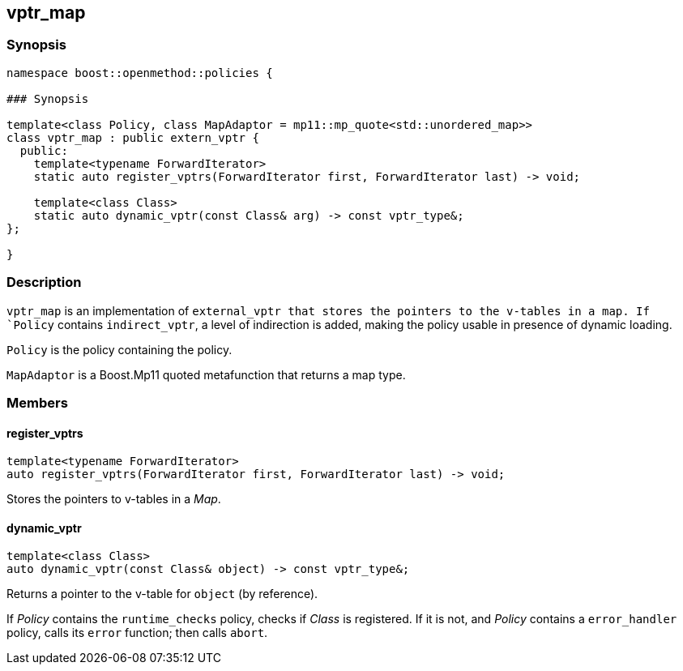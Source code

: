 
## vptr_map

### Synopsis

```c++
namespace boost::openmethod::policies {

### Synopsis

template<class Policy, class MapAdaptor = mp11::mp_quote<std::unordered_map>>
class vptr_map : public extern_vptr {
  public:
    template<typename ForwardIterator>
    static auto register_vptrs(ForwardIterator first, ForwardIterator last) -> void;

    template<class Class>
    static auto dynamic_vptr(const Class& arg) -> const vptr_type&;
};

}
```

### Description

`vptr_map` is an implementation of `external_vptr that stores the pointers to
the v-tables in a map. If `Policy` contains `indirect_vptr`, a level of
indirection is added, making the policy usable in presence of dynamic loading.

`Policy` is the policy containing the policy.

`MapAdaptor` is a Boost.Mp11 quoted metafunction that returns a map type.

### Members

#### register_vptrs

```c++
template<typename ForwardIterator>
auto register_vptrs(ForwardIterator first, ForwardIterator last) -> void;
```

Stores the pointers to v-tables in a _Map_.

#### dynamic_vptr

```c++
template<class Class>
auto dynamic_vptr(const Class& object) -> const vptr_type&;
```

Returns a pointer to the v-table for `object` (by reference).

If _Policy_ contains the `runtime_checks` policy, checks if _Class_ is
registered. If it is not, and _Policy_ contains a `error_handler` policy, calls
its `error` function; then calls `abort`.
